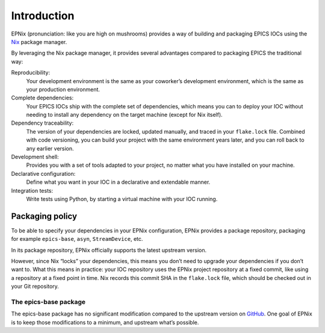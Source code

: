 Introduction
============

.. TODO: rewrite this into an introduction to the EPICS IOC part of EPNix

EPNix (pronunciation: like you are high on mushrooms) provides a way of building and packaging EPICS IOCs using the `Nix`_ package manager.

By leveraging the Nix package manager,
it provides several advantages compared to packaging EPICS the traditional way:

Reproducibility:
   Your development environment is the same as your coworker’s development environment, which is the same as your production environment.
Complete dependencies:
   Your EPICS IOCs ship with the complete set of dependencies, which means you can to deploy your IOC without needing to install any dependency on the target machine (except for Nix itself).
Dependency traceability:
   The version of your dependencies are locked, updated manually, and traced in your ``flake.lock`` file.
   Combined with code versioning, you can build your project with the same environment years later, and you can roll back to any earlier version.
Development shell:
   Provides you with a set of tools adapted to your project, no matter what you have installed on your machine.
Declarative configuration:
   Define what you want in your IOC in a declarative and extendable manner.
Integration tests:
   Write tests using Python, by starting a virtual machine with your IOC running.

.. _Nix: https://nixos.org/guides/how-nix-works.html

Packaging policy
~~~~~~~~~~~~~~~~

To be able to specify your dependencies in your EPNix configuration, EPNix provides a package repository, packaging for example ``epics-base``, ``asyn``, ``StreamDevice``, etc.

In its package repository, EPNix officially supports the latest upstream version.

However, since Nix “locks” your dependencies, this means you don’t need to upgrade your dependencies if you don’t want to.
What this means in practice: your IOC repository uses the EPNix project repository at a fixed commit, like using a repository at a fixed point in time.
Nix records this commit SHA in the ``flake.lock`` file, which should be checked out in your Git repository.

The epics-base package
^^^^^^^^^^^^^^^^^^^^^^

The epics-base package has no significant modification compared to the upstream version on `GitHub`_.
One goal of EPNix is to keep those modifications to a minimum, and upstream what’s possible.

.. _GitHub: https://github.com/epics-base/epics-base/
